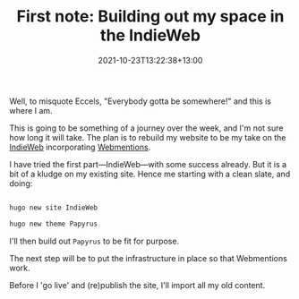 #+title: First note: Building out my space in the IndieWeb
#+slug: first-note
#+date: 2021-10-23T13:22:38+13:00
#+lastmod: 2021-10-23T13:22:44+13:00
#+categories[]: Tech
#+tags[]: Emacs
#+draft: false

Well, to misquote Eccels, "Everybody gotta be somewhere!" and this is where I am.

# more

This is going to be something of a journey over the week, and I'm not sure how long it will take. The plan is to rebuild my website to be my take on the [[https://indieweb.org/why][IndieWeb]] incorporating [[https://www.w3.org/TR/webmention/][Webmentions]].

I have tried the first part---IndieWeb---with some success already. But it is a bit of a kludge on my existing site. Hence me starting with a clean slate, and doing:

#+BEGIN_SRC sh

hugo new site IndieWeb

hugo new theme Papyrus

#+END_SRC


I'll then build out =Papyrus= to be fit for purpose.

The next step will be to put the infrastructure in place so that Webmentions work.

Before I 'go live' and (re)publish the site, I'll import all my old content.

